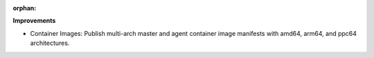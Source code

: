 :orphan:

**Improvements**

-  Container Images: Publish multi-arch master and agent container image manifests with amd64,
   arm64, and ppc64 architectures.
